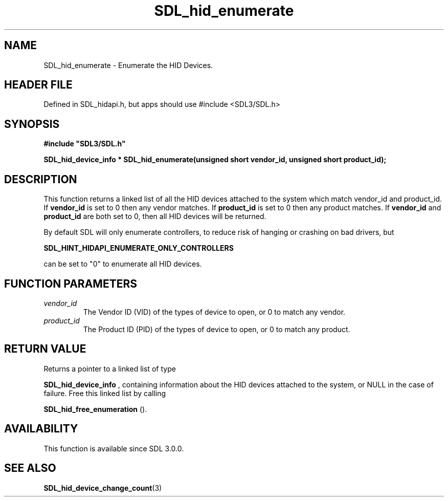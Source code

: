 .\" This manpage content is licensed under Creative Commons
.\"  Attribution 4.0 International (CC BY 4.0)
.\"   https://creativecommons.org/licenses/by/4.0/
.\" This manpage was generated from SDL's wiki page for SDL_hid_enumerate:
.\"   https://wiki.libsdl.org/SDL_hid_enumerate
.\" Generated with SDL/build-scripts/wikiheaders.pl
.\"  revision SDL-3.1.1-no-vcs
.\" Please report issues in this manpage's content at:
.\"   https://github.com/libsdl-org/sdlwiki/issues/new
.\" Please report issues in the generation of this manpage from the wiki at:
.\"   https://github.com/libsdl-org/SDL/issues/new?title=Misgenerated%20manpage%20for%20SDL_hid_enumerate
.\" SDL can be found at https://libsdl.org/
.de URL
\$2 \(laURL: \$1 \(ra\$3
..
.if \n[.g] .mso www.tmac
.TH SDL_hid_enumerate 3 "SDL 3.1.1" "SDL" "SDL3 FUNCTIONS"
.SH NAME
SDL_hid_enumerate \- Enumerate the HID Devices\[char46]
.SH HEADER FILE
Defined in SDL_hidapi\[char46]h, but apps should use #include <SDL3/SDL\[char46]h>

.SH SYNOPSIS
.nf
.B #include \(dqSDL3/SDL.h\(dq
.PP
.BI "SDL_hid_device_info * SDL_hid_enumerate(unsigned short vendor_id, unsigned short product_id);
.fi
.SH DESCRIPTION
This function returns a linked list of all the HID devices attached to the
system which match vendor_id and product_id\[char46] If
.BR vendor_id
is set to 0
then any vendor matches\[char46] If
.BR product_id
is set to 0 then any product
matches\[char46] If
.BR vendor_id
and
.BR product_id
are both set to 0, then all HID
devices will be returned\[char46]

By default SDL will only enumerate controllers, to reduce risk of hanging
or crashing on bad drivers, but

.BR SDL_HINT_HIDAPI_ENUMERATE_ONLY_CONTROLLERS

can be set to "0" to enumerate all HID devices\[char46]

.SH FUNCTION PARAMETERS
.TP
.I vendor_id
The Vendor ID (VID) of the types of device to open, or 0 to match any vendor\[char46]
.TP
.I product_id
The Product ID (PID) of the types of device to open, or 0 to match any product\[char46]
.SH RETURN VALUE
Returns a pointer to a linked list of type

.BR SDL_hid_device_info
, containing information about
the HID devices attached to the system, or NULL in the case of failure\[char46]
Free this linked list by calling

.BR SDL_hid_free_enumeration
()\[char46]

.SH AVAILABILITY
This function is available since SDL 3\[char46]0\[char46]0\[char46]

.SH SEE ALSO
.BR SDL_hid_device_change_count (3)
